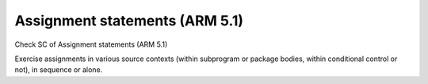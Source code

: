 Assignment statements (ARM 5.1)
===============================

Check SC of Assignment statements (ARM 5.1)

Exercise assignments in various source contexts (within subprogram or
package bodies, within conditional control or not), in sequence or
alone.

